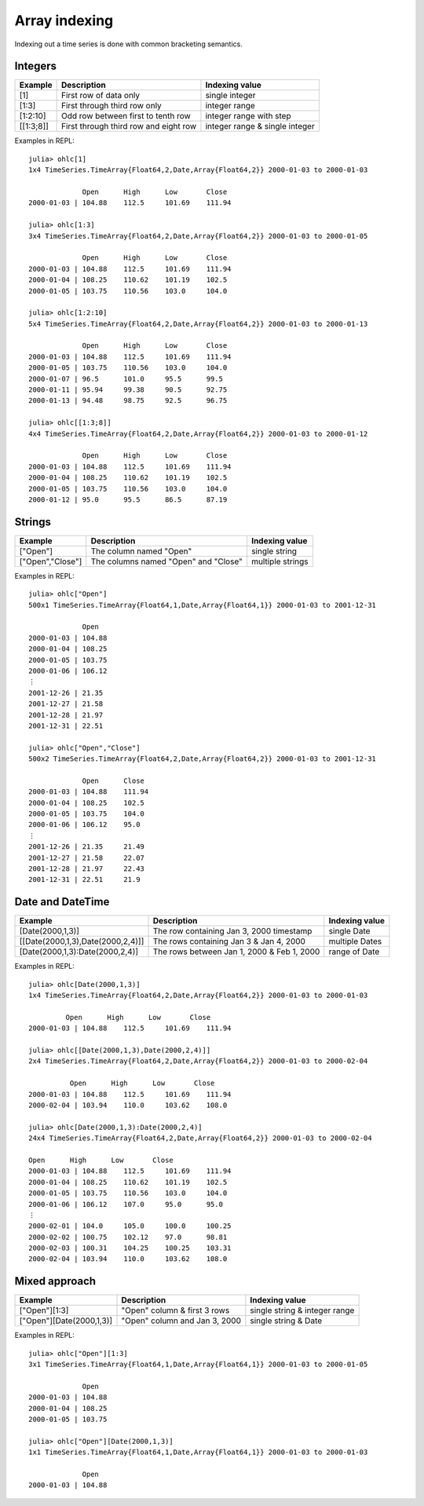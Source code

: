 Array indexing
==============

Indexing out a time series is done with common bracketing semantics.

Integers
--------

+-----------+---------------------------------------+--------------------------------+
| Example   | Description                           | Indexing value                 |
+===========+=======================================+================================+
| [1]       | First row of data only                | single integer                 |
+-----------+---------------------------------------+--------------------------------+
| [1:3]     | First through third row only          | integer range                  |
+-----------+---------------------------------------+--------------------------------+
| [1:2:10]  | Odd row between first to tenth row    | integer range with step        |
+-----------+---------------------------------------+--------------------------------+
| [[1:3;8]] | First through third row and eight row | integer range & single integer |
+-----------+---------------------------------------+--------------------------------+

Examples in REPL::

    julia> ohlc[1]
    1x4 TimeSeries.TimeArray{Float64,2,Date,Array{Float64,2}} 2000-01-03 to 2000-01-03

                 Open      High      Low       Close
    2000-01-03 | 104.88    112.5     101.69    111.94

    julia> ohlc[1:3]
    3x4 TimeSeries.TimeArray{Float64,2,Date,Array{Float64,2}} 2000-01-03 to 2000-01-05

                 Open      High      Low       Close
    2000-01-03 | 104.88    112.5     101.69    111.94
    2000-01-04 | 108.25    110.62    101.19    102.5
    2000-01-05 | 103.75    110.56    103.0     104.0

    julia> ohlc[1:2:10]
    5x4 TimeSeries.TimeArray{Float64,2,Date,Array{Float64,2}} 2000-01-03 to 2000-01-13

                 Open      High      Low       Close
    2000-01-03 | 104.88    112.5     101.69    111.94
    2000-01-05 | 103.75    110.56    103.0     104.0
    2000-01-07 | 96.5      101.0     95.5      99.5
    2000-01-11 | 95.94     99.38     90.5      92.75
    2000-01-13 | 94.48     98.75     92.5      96.75

    julia> ohlc[[1:3;8]]
    4x4 TimeSeries.TimeArray{Float64,2,Date,Array{Float64,2}} 2000-01-03 to 2000-01-12

                 Open      High      Low       Close
    2000-01-03 | 104.88    112.5     101.69    111.94
    2000-01-04 | 108.25    110.62    101.19    102.5
    2000-01-05 | 103.75    110.56    103.0     104.0
    2000-01-12 | 95.0      95.5      86.5      87.19

Strings
-------

+------------------+--------------------------------------+------------------+
| Example          | Description                          | Indexing value   |
+==================+======================================+==================+
| ["Open"]         | The column named "Open"              | single string    |
+------------------+--------------------------------------+------------------+
| ["Open","Close"] | The columns named "Open" and "Close" | multiple strings |
+------------------+--------------------------------------+------------------+

Examples in REPL::

    julia> ohlc["Open"]
    500x1 TimeSeries.TimeArray{Float64,1,Date,Array{Float64,1}} 2000-01-03 to 2001-12-31

                 Open
    2000-01-03 | 104.88
    2000-01-04 | 108.25
    2000-01-05 | 103.75
    2000-01-06 | 106.12
    ⋮
    2001-12-26 | 21.35
    2001-12-27 | 21.58
    2001-12-28 | 21.97
    2001-12-31 | 22.51

    julia> ohlc["Open","Close"]
    500x2 TimeSeries.TimeArray{Float64,2,Date,Array{Float64,2}} 2000-01-03 to 2001-12-31

                 Open      Close
    2000-01-03 | 104.88    111.94
    2000-01-04 | 108.25    102.5
    2000-01-05 | 103.75    104.0
    2000-01-06 | 106.12    95.0
    ⋮
    2001-12-26 | 21.35     21.49
    2001-12-27 | 21.58     22.07
    2001-12-28 | 21.97     22.43
    2001-12-31 | 22.51     21.9

Date and DateTime
-----------------

+----------------------------------+--------------------------------------------+----------------+
| Example                          | Description                                | Indexing value |
+==================================+============================================+================+
| [Date(2000,1,3)]                 | The row containing Jan 3, 2000 timestamp   | single Date    |
+----------------------------------+--------------------------------------------+----------------+
| [[Date(2000,1,3),Date(2000,2,4)]]| The rows containing Jan 3 & Jan 4, 2000    | multiple Dates |
+----------------------------------+--------------------------------------------+----------------+
| [Date(2000,1,3):Date(2000,2,4)]  | The rows between Jan 1, 2000 & Feb 1, 2000 | range of Date  |
+----------------------------------+--------------------------------------------+----------------+

Examples in REPL::

    julia> ohlc[Date(2000,1,3)]
    1x4 TimeSeries.TimeArray{Float64,2,Date,Array{Float64,2}} 2000-01-03 to 2000-01-03

             Open      High      Low       Close
    2000-01-03 | 104.88    112.5     101.69    111.94

    julia> ohlc[[Date(2000,1,3),Date(2000,2,4)]]
    2x4 TimeSeries.TimeArray{Float64,2,Date,Array{Float64,2}} 2000-01-03 to 2000-02-04

              Open      High      Low       Close
    2000-01-03 | 104.88    112.5     101.69    111.94
    2000-02-04 | 103.94    110.0     103.62    108.0

    julia> ohlc[Date(2000,1,3):Date(2000,2,4)]
    24x4 TimeSeries.TimeArray{Float64,2,Date,Array{Float64,2}} 2000-01-03 to 2000-02-04

    Open      High      Low       Close
    2000-01-03 | 104.88    112.5     101.69    111.94
    2000-01-04 | 108.25    110.62    101.19    102.5
    2000-01-05 | 103.75    110.56    103.0     104.0
    2000-01-06 | 106.12    107.0     95.0      95.0
    ⋮
    2000-02-01 | 104.0     105.0     100.0     100.25
    2000-02-02 | 100.75    102.12    97.0      98.81
    2000-02-03 | 100.31    104.25    100.25    103.31
    2000-02-04 | 103.94    110.0     103.62    108.0

Mixed approach
--------------

+--------------------------+-------------------------------+-------------------------------+
| Example                  | Description                   | Indexing value                |
+==========================+===============================+===============================+
| ["Open"][1:3]            | "Open" column & first 3 rows  | single string & integer range |
+--------------------------+-------------------------------+-------------------------------+
| ["Open"][Date(2000,1,3)] | "Open" column and Jan 3, 2000 | single string & Date          |
+--------------------------+-------------------------------+-------------------------------+

Examples in REPL::

    julia> ohlc["Open"][1:3]
    3x1 TimeSeries.TimeArray{Float64,1,Date,Array{Float64,1}} 2000-01-03 to 2000-01-05

                 Open
    2000-01-03 | 104.88
    2000-01-04 | 108.25
    2000-01-05 | 103.75

    julia> ohlc["Open"][Date(2000,1,3)]
    1x1 TimeSeries.TimeArray{Float64,1,Date,Array{Float64,1}} 2000-01-03 to 2000-01-03

                 Open
    2000-01-03 | 104.88
